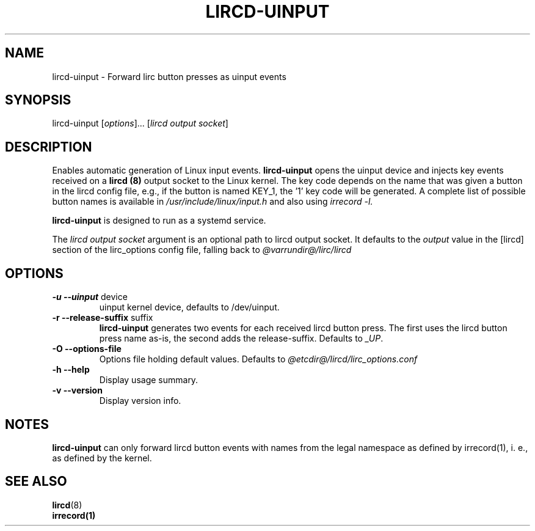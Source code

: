 .TH LIRCD-UINPUT "1" "Last change: Jan 2016" "lircd.uinput @VERSION" "System Managers Manual"

.\" Copyright (c) 2015, Alec Leamas
.\"
.\" %%%LICENSE_START(GPLv2+_DOC_FULL)
.\" This is free documentation; you can redistribute it and/or
.\" modify it under the terms of the GNU General Public License as
.\" published by the Free Software Foundation; either version 2 of
.\" the License, or (at your option) any later version.
.\"
.\" The GNU General Public License's references to "object code"
.\" and "executables" are to be interpreted as the output of any
.\" document formatting or typesetting system, including
.\" intermediate and printed output.
.\"
.\" This manual is distributed in the hope that it will be useful,
.\" but WITHOUT ANY WARRANTY; without even the implied warranty of
.\" MERCHANTABILITY or FITNESS FOR A PARTICULAR PURPOSE. See the
.\" GNU General Public License for more details.
.\"
.\" You should have received a copy of the GNU General Public
.\" License along with this manual; if not, see
.\" <http://www.gnu.org/licenses/>.
.\" %%%LICENSE_END

.SH NAME
.P
lircd-uinput \- Forward lirc button presses as uinput events

.SH SYNOPSIS
.P
lircd-uinput [\fIoptions\fP]... [\fIlircd output socket\fP]

.SH DESCRIPTION
Enables automatic generation of Linux input events.
.B lircd-uinput
opens  the uinput device  and injects key events received on a
.B lircd (8)
output socket to the Linux kernel.
The key code depends on the name that was given a button in the
lircd config file, e.g., if the button is named KEY_1, the '1'
key code will be generated.
A complete list of possible button names  is available in
.I /usr/include/linux/input.h
and also using
.I irrecord -l.
.P
.B lircd-uinput
is designed to run as a systemd service.
.P
The
.I lircd output socket
argument is an optional path to lircd output socket. It defaults
to the
.I output
value in the [lircd] section of the
lirc_options config file, falling back to
.I @varrundir@/lirc/lircd

.SH OPTIONS
.TP
\fB\-u\fR \fB\-\-uinput\fR device
uinput kernel device, defaults to /dev/uinput.
.TP
\fB\-r\fR \fB\-\-release-suffix\fR suffix
.B lircd-uinput
generates two events for each received lircd button
press.
The first uses the lircd button press name as-is, the second
adds the release-suffix. Defaults to \fI_UP\fR.
.TP
\fB\-O\fR \fB\-\-options-file\fR
Options file holding default values. Defaults to
.I @etcdir@/lircd/lirc_options.conf
.TP
\fB\-h\fR \fB\-\-help\fR
Display usage summary.
.TP
\fB\-v\fR \fB\-\-version\fR
Display version info.

.SH NOTES
.B lircd-uinput
can only forward lircd button events with names from
the legal namespace as defined by irrecord(1), i. e., as defined
by the kernel.

.SH "SEE ALSO"

.BR lircd (8)
.br
.BR irrecord(1)

